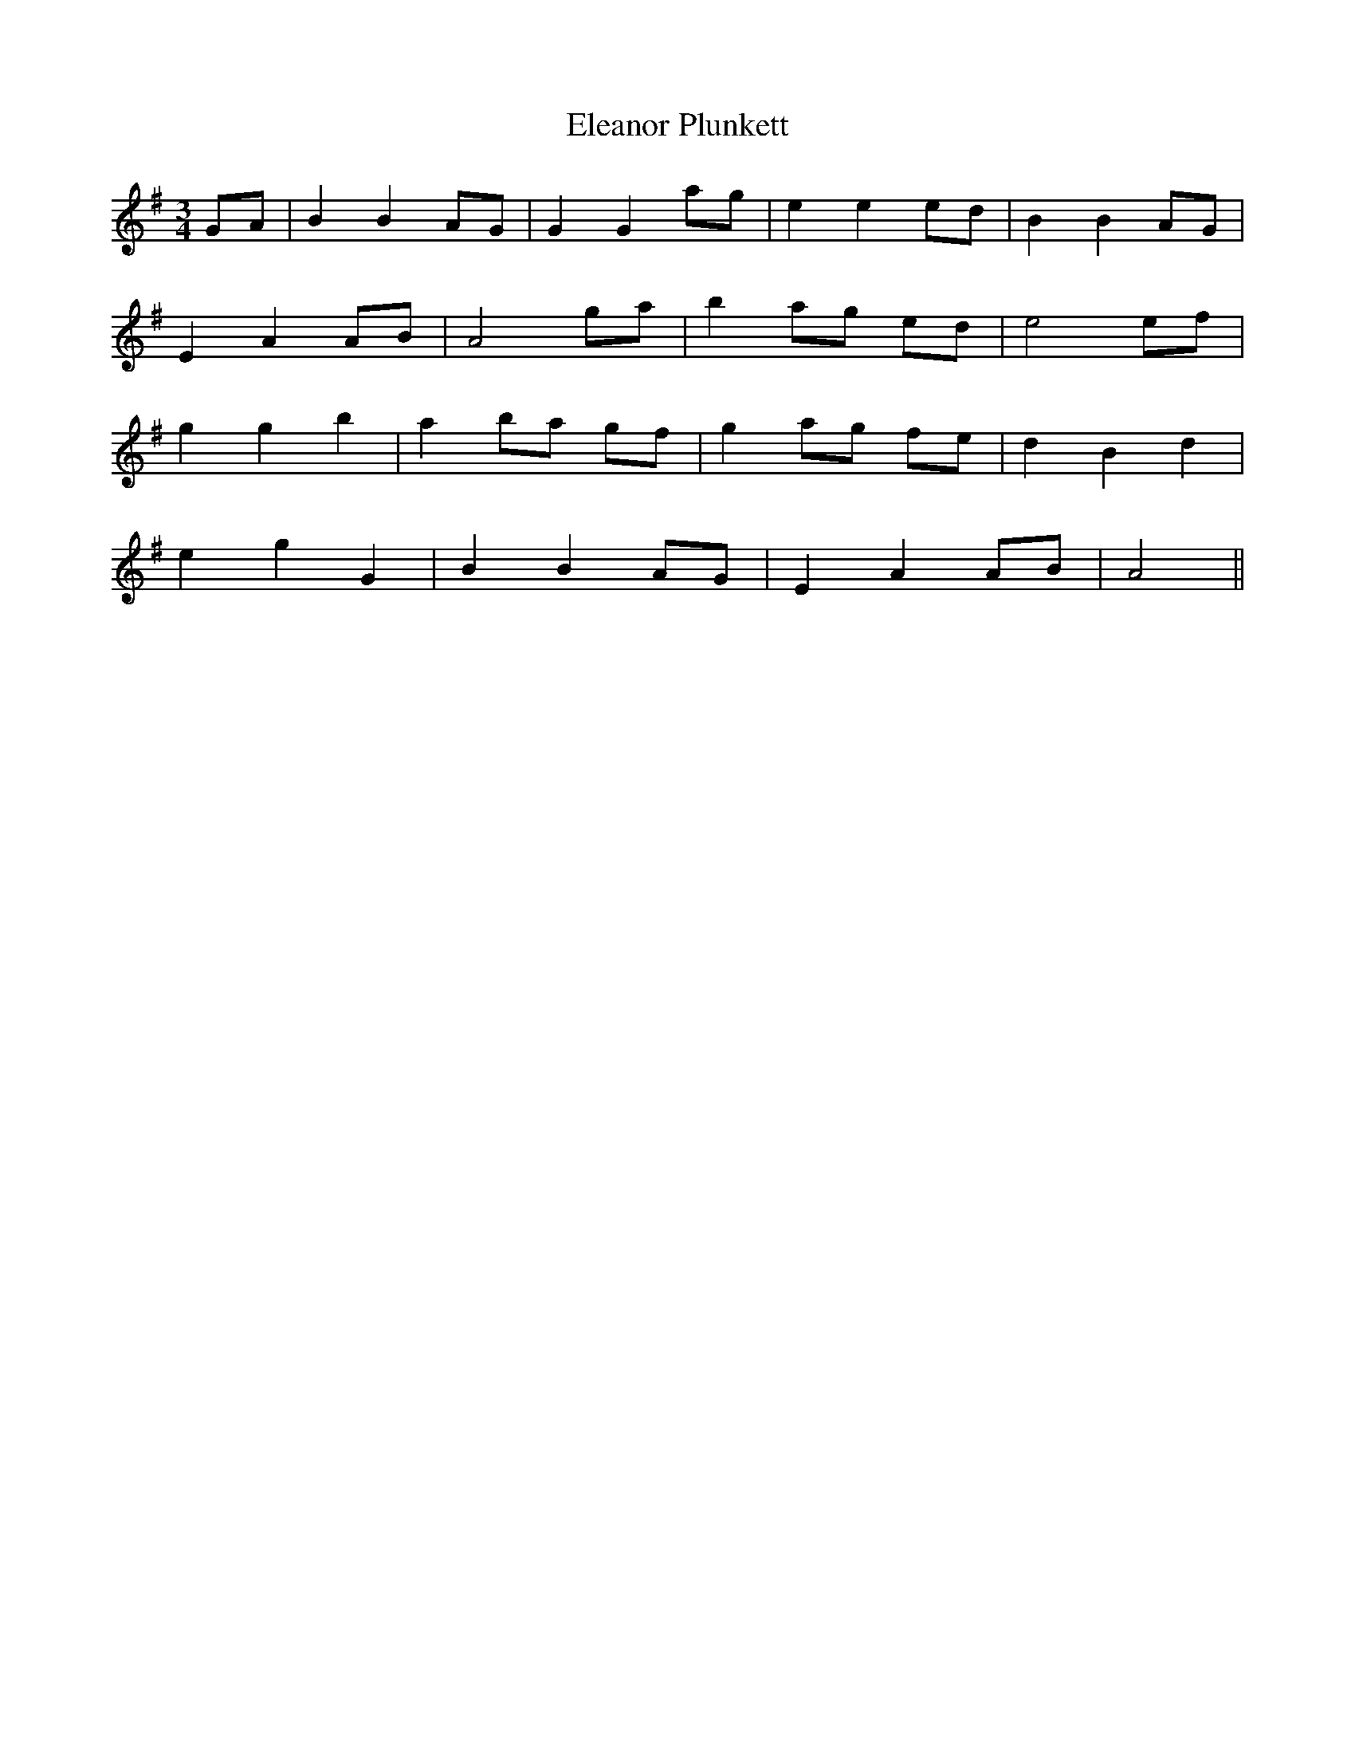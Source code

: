 X: 11742
T: Eleanor Plunkett
R: waltz
M: 3/4
K: Gmajor
GA|B2 B2 AG|G2 G2 ag|e2 e2 ed|B2 B2 AG|
E2 A2 AB|A4 ga|b2 ag ed|e4 ef|
g2 g2 b2|a2 ba gf|g2 ag fe|d2 B2 d2|
e2 g2 G2|B2 B2 AG|E2 A2 AB|A4||

